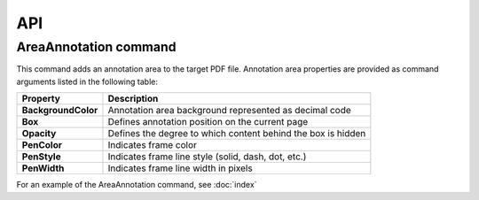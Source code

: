 API
===

AreaAnnotation command
########

This command adds an annotation area to the target PDF file. Annotation area properties are provided as command arguments listed in the following table:

.. table::
====================  =============================================================
Property              Description
====================  =============================================================
**BackgroundColor**   Annotation area background represented as decimal code
**Box**               Defines annotation position on the current page
**Opacity**           Defines the degree to which content behind the box is hidden
**PenColor**          Indicates frame color
**PenStyle**          Indicates frame line style (solid, dash, dot, etc.)
**PenWidth**          Indicates frame line width in pixels
====================  =============================================================

For an example of the AreaAnnotation command, see :doc:`index`
